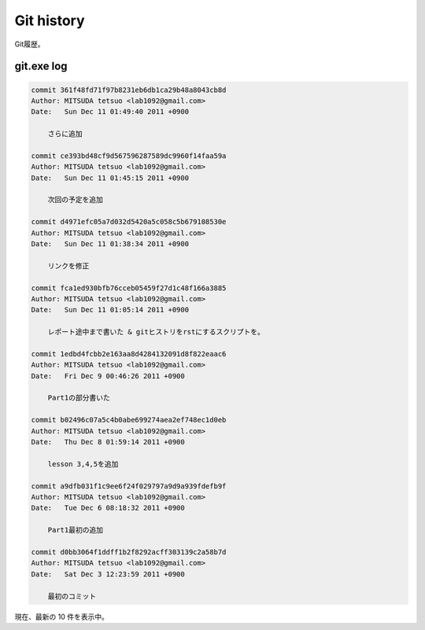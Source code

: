 ==============
Git history
==============

Git履歴。

git.exe log
==============

.. code-block:: none

   commit 361f48fd71f97b8231eb6db1ca29b48a8043cb8d
   Author: MITSUDA tetsuo <lab1092@gmail.com>
   Date:   Sun Dec 11 01:49:40 2011 +0900
   
       さらに追加
   
   commit ce393bd48cf9d567596287589dc9960f14faa59a
   Author: MITSUDA tetsuo <lab1092@gmail.com>
   Date:   Sun Dec 11 01:45:15 2011 +0900
   
       次回の予定を追加
   
   commit d4971efc05a7d032d5420a5c058c5b679108530e
   Author: MITSUDA tetsuo <lab1092@gmail.com>
   Date:   Sun Dec 11 01:38:34 2011 +0900
   
       リンクを修正
   
   commit fca1ed930bfb76cceb05459f27d1c48f166a3885
   Author: MITSUDA tetsuo <lab1092@gmail.com>
   Date:   Sun Dec 11 01:05:14 2011 +0900
   
       レポート途中まで書いた & gitヒストリをrstにするスクリプトを。
   
   commit 1edbd4fcbb2e163aa8d4284132091d8f822eaac6
   Author: MITSUDA tetsuo <lab1092@gmail.com>
   Date:   Fri Dec 9 00:46:26 2011 +0900
   
       Part1の部分書いた
   
   commit b02496c07a5c4b0abe699274aea2ef748ec1d0eb
   Author: MITSUDA tetsuo <lab1092@gmail.com>
   Date:   Thu Dec 8 01:59:14 2011 +0900
   
       lesson 3,4,5を追加
   
   commit a9dfb031f1c9ee6f24f029797a9d9a939fdefb9f
   Author: MITSUDA tetsuo <lab1092@gmail.com>
   Date:   Tue Dec 6 08:18:32 2011 +0900
   
       Part1最初の追加
   
   commit d0bb3064f1ddff1b2f8292acff303139c2a58b7d
   Author: MITSUDA tetsuo <lab1092@gmail.com>
   Date:   Sat Dec 3 12:23:59 2011 +0900
   
       最初のコミット

現在、最新の 10 件を表示中。
